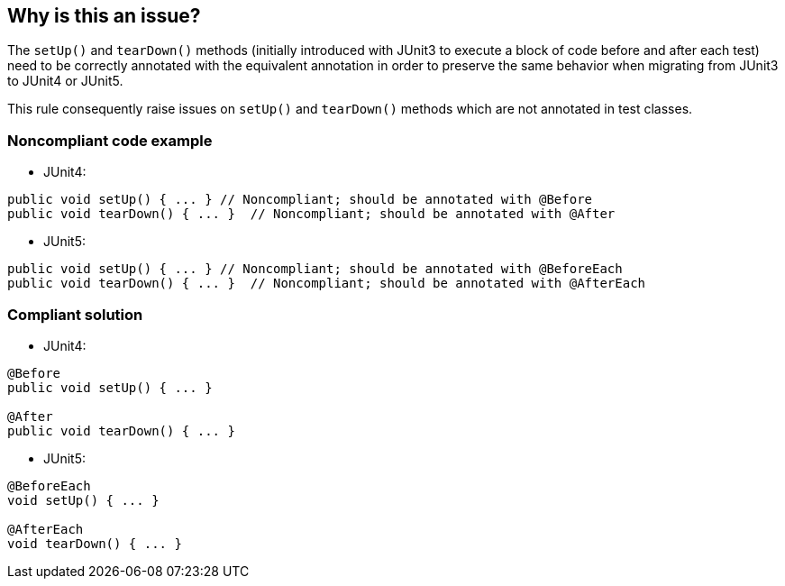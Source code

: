 == Why is this an issue?

The ``++setUp()++`` and ``++tearDown()++`` methods (initially introduced with JUnit3 to execute a block of code before and after each test) need to be correctly annotated with the equivalent annotation in order to preserve the same behavior when migrating from JUnit3 to JUnit4 or JUnit5.


This rule consequently raise issues on ``++setUp()++`` and ``++tearDown()++`` methods which are not annotated in test classes.


=== Noncompliant code example

* JUnit4:

[source,java]
----
public void setUp() { ... } // Noncompliant; should be annotated with @Before
public void tearDown() { ... }  // Noncompliant; should be annotated with @After
----

* JUnit5:

[source,java]
----
public void setUp() { ... } // Noncompliant; should be annotated with @BeforeEach
public void tearDown() { ... }  // Noncompliant; should be annotated with @AfterEach
----


=== Compliant solution

* JUnit4:

[source,java]
----
@Before
public void setUp() { ... }

@After
public void tearDown() { ... } 
----

* JUnit5:

[source,java]
----
@BeforeEach
void setUp() { ... }

@AfterEach
void tearDown() { ... }
----


ifdef::env-github,rspecator-view[]

'''
== Implementation Specification
(visible only on this page)

=== Message

setUp: Annotate this method with @Before/@BeforeEach (JUnit4/JUnit5)

tearDown: Annotated this method with @After/@AfterEach (JUnit4/JUnit5)


=== Highlighting

method name


'''
== Comments And Links
(visible only on this page)

=== relates to: S2391

endif::env-github,rspecator-view[]
